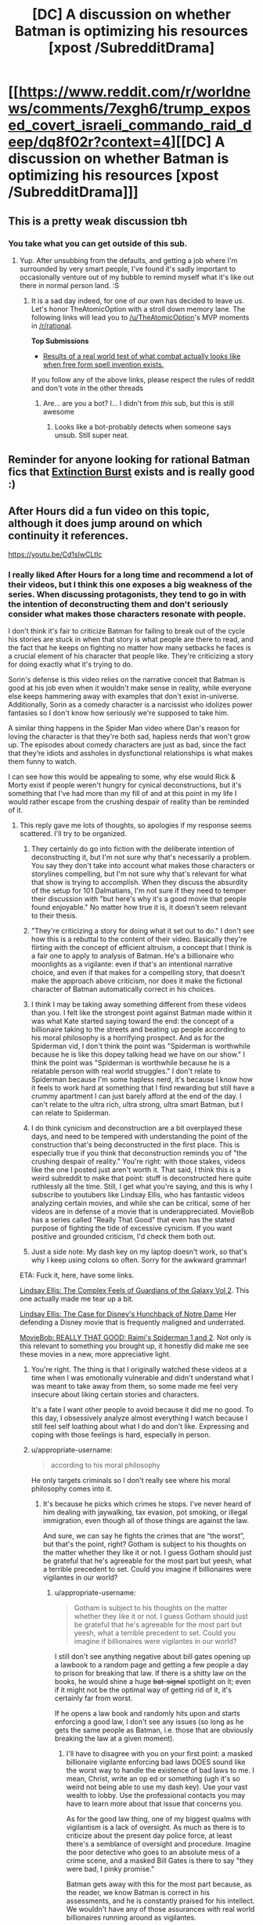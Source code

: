 #+TITLE: [DC] A discussion on whether Batman is optimizing his resources [xpost /SubredditDrama]

* [[https://www.reddit.com/r/worldnews/comments/7exgh6/trump_exposed_covert_israeli_commando_raid_deep/dq8f02r?context=4][[DC] A discussion on whether Batman is optimizing his resources [xpost /SubredditDrama]]]
:PROPERTIES:
:Author: appropriate-username
:Score: 16
:DateUnix: 1511473982.0
:DateShort: 2017-Nov-24
:END:

** This is a pretty weak discussion tbh
:PROPERTIES:
:Author: lazaret99
:Score: 26
:DateUnix: 1511475266.0
:DateShort: 2017-Nov-24
:END:

*** You take what you can get outside of this sub.
:PROPERTIES:
:Author: appropriate-username
:Score: 19
:DateUnix: 1511475903.0
:DateShort: 2017-Nov-24
:END:

**** Yup. After unsubbing from the defaults, and getting a job where I'm surrounded by very smart people, I've found it's sadly important to occasionally venture out of my bubble to remind myself what it's like out there in normal person land. :S
:PROPERTIES:
:Author: TheAtomicOption
:Score: 1
:DateUnix: 1511479162.0
:DateShort: 2017-Nov-24
:END:

***** It is a sad day indeed, for one of our own has decided to leave us. Let's honor TheAtomicOption with a stroll down memory lane. The following links will lead you to [[/u/TheAtomicOption]]'s MVP moments in [[/r/rational]].

*Top Submissions*

- [[http://np.reddit.com/r/rational/comments/4ev6la/results_of_a_real_world_test_of_what_combat/][Results of a real world test of what combat actually looks like when free form spell invention exists.]]

If you follow any of the above links, please respect the rules of reddit and don't vote in the other threads
:PROPERTIES:
:Author: UnsubHero
:Score: 18
:DateUnix: 1511479192.0
:DateShort: 2017-Nov-24
:END:

****** Are... are you a bot? I... I didn't from /this/ sub, but this is still awesome
:PROPERTIES:
:Author: TheAtomicOption
:Score: 23
:DateUnix: 1511479903.0
:DateShort: 2017-Nov-24
:END:

******* Looks like a bot-probably detects when someone says unsub. Still super neat.
:PROPERTIES:
:Author: NotACauldronAgent
:Score: 13
:DateUnix: 1511480946.0
:DateShort: 2017-Nov-24
:END:


** Reminder for anyone looking for rational Batman fics that [[https://www.fanfiction.net/s/12275245/1/Batman-Extinction-Burst][Extinction Burst]] exists and is really good :)
:PROPERTIES:
:Author: DaystarEld
:Score: 9
:DateUnix: 1511496501.0
:DateShort: 2017-Nov-24
:END:


** After Hours did a fun video on this topic, although it does jump around on which continuity it references.

[[https://youtu.be/Cd1sIwCLtIc]]
:PROPERTIES:
:Author: Slapdash17
:Score: 3
:DateUnix: 1511475116.0
:DateShort: 2017-Nov-24
:END:

*** I really liked After Hours for a long time and recommend a lot of their videos, but I think this one exposes a big weakness of the series. When discussing protagonists, they tend to go in with the intention of deconstructing them and don't seriously consider what makes those characters resonate with people.

I don't think it's fair to criticize Batman for failing to break out of the cycle his stories are stuck in when that story is what people are there to read, and the fact that he keeps on fighting no matter how many setbacks he faces is a crucial element of his character that people like. They're criticizing a story for doing exactly what it's trying to do.

Sorin's defense is this video relies on the narrative conceit that Batman is good at his job even when it wouldn't make sense in reality, while everyone else keeps hammering away with examples that don't exist in-universe. Additionally, Sorin as a comedy character is a narcissist who idolizes power fantasies so I don't know how seriously we're supposed to take him.

A similar thing happens in the Spider Man video where Dan's reason for loving the character is that they're both sad, hapless nerds that won't grow up. The episodes about comedy characters are just as bad, since the fact that they‘re idiots and assholes in dysfunctional relationships is what makes them funny to watch.

I can see how this would be appealing to some, why else would Rick & Morty exist if people weren't hungry for cynical deconstructions, but it's something that I've had more than my fill of and at this point in my life I would rather escape from the crushing despair of reality than be reminded of it.
:PROPERTIES:
:Author: trekie140
:Score: 5
:DateUnix: 1511558703.0
:DateShort: 2017-Nov-25
:END:

**** This reply gave me lots of thoughts, so apologies if my response seems scattered. I'll try to be organized.

1) They certainly do go into fiction with the deliberate intention of deconstructing it, but I'm not sure why that's necessarily a problem. You say they don't take into account what makes those characters or storylines compelling, but I'm not sure why that's relevant for what that show is trying to accomplish. When they discuss the absurdity of the setup for 101 Dalmatians, I'm not sure if they need to temper their discussion with "but here's why it's a good movie that people found enjoyable." No matter how true it is, it doesn't seem relevant to their thesis.

2) "They're criticizing a story for doing what it set out to do." I don't see how this is a rebuttal to the content of their video. Basically they're flirting with the concept of efficient altruism, a concept that I think is a fair one to apply to analysis of Batman. He's a billionaire who moonlights as a vigilante: even if that's an intentional narrative choice, and even if that makes for a compelling story, that doesn't make the approach above criticism, nor does it make the fictional character of Batman automatically correct in his choices.

3) I think I may be taking away something different from these videos than you. I felt like the strongest point against Batman made within it was what Kate started saying toward the end: the concept of a billionaire taking to the streets and beating up people according to his moral philosophy is a horrifying prospect. And as for the Spiderman vid, I don't think the point was "Spiderman is worthwhile because he is like this dopey talking head we have on our show." I think the point was "Spiderman is worthwhile because he is a relatable person with real world struggles." I don't relate to Spiderman because I'm some hapless nerd, it's because I know how it feels to work hard at something that I find rewarding but still have a crummy apartment I can just barely afford at the end of the day. I can't relate to the ultra rich, ultra strong, ultra smart Batman, but I can relate to Spiderman.

4) I do think cynicism and deconstruction are a bit overplayed these days, and need to be tempered with understanding the point of the construction that's being deconstructed in the first place. This is especially true if you think that deconstruction reminds you of "the crushing despair of reality." You're right: with those stakes, videos like the one I posted just aren't worth it. That said, I think this is a weird subreddit to make that point: stuff is deconstructed here quite ruthlessly all the time. Still, I get what you're saying, and this is why I subscribe to youtubers like Lindsay Ellis, who has fantastic videos analyzing certain movies, and while she can be critical, some of her videos are in defense of a movie that is underappreciated. MovieBob has a series called "Really That Good" that even has the stated purpose of fighting the tide of excessive cynicism. If you want positive and grounded criticism, I'd check them both out.

5) Just a side note: My dash key on my laptop doesn't work, so that's why I keep using colons so often. Sorry for the awkward grammar!

ETA: Fuck it, here, have some links.

[[https://www.youtube.com/watch?v=8VulkN5OLEM][Lindsay Ellis: The Complex Feels of Guardians of the Galaxy Vol 2]]. This one actually made me tear up a bit.

[[https://www.youtube.com/watch?v=AIIWy3TZ1eI][Lindsay Ellis: The Case for Disney's Hunchback of Notre Dame]] Her defending a Disney movie that is frequently maligned and underrated.

[[https://www.youtube.com/watch?v=wD3h_bT0Mfg][MovieBob: REALLY THAT GOOD: Raimi's Spiderman 1 and 2]]. Not only is this relevant to something you brought up, it honestly did make me see these movies in a new, more appreciative light.
:PROPERTIES:
:Author: Slapdash17
:Score: 5
:DateUnix: 1511593142.0
:DateShort: 2017-Nov-25
:END:

***** You're right. The thing is that I originally watched these videos at a time when I was emotionally vulnerable and didn't understand what I was meant to take away from them, so some made me feel very insecure about liking certain stories and characters.

It's a fate I want other people to avoid because it did me no good. To this day, I obsessively analyze almost everything I watch because I still feel self loathing about what I do and don't like. Expressing and coping with those feelings is hard, especially in person.
:PROPERTIES:
:Author: trekie140
:Score: 2
:DateUnix: 1511621591.0
:DateShort: 2017-Nov-25
:END:


***** u/appropriate-username:
#+begin_quote
  according to his moral philosophy
#+end_quote

He only targets criminals so I don't really see where his moral philosophy comes into it.
:PROPERTIES:
:Author: appropriate-username
:Score: 1
:DateUnix: 1511636881.0
:DateShort: 2017-Nov-25
:END:

****** It's because he picks which crimes he stops. I've never heard of him dealing with jaywalking, tax evasion, pot smoking, or illegal immigration, even though all of those things are against the law.

And sure, we can say he fights the crimes that are “the worst”, but that's the point, right? Gotham is subject to his thoughts on the matter whether they like it or not. I guess Gotham should just be grateful that he's agreeable for the most part but yeesh, what a terrible precedent to set. Could you imagine if billionaires were vigilantes in our world?
:PROPERTIES:
:Author: Slapdash17
:Score: 3
:DateUnix: 1511639134.0
:DateShort: 2017-Nov-25
:END:

******* u/appropriate-username:
#+begin_quote
  Gotham is subject to his thoughts on the matter whether they like it or not. I guess Gotham should just be grateful that he's agreeable for the most part but yeesh, what a terrible precedent to set. Could you imagine if billionaires were vigilantes in our world?
#+end_quote

I still don't see anything negative about bill gates opening up a lawbook to a random page and getting a few people a day to prison for breaking that law. If there is a shitty law on the books, he would shine a huge +bat-signal+ spotlight on it; even if it might not be the optimal way of getting rid of it, it's certainly far from worst.

If he opens a law book and randomly hits upon and starts enforcing a good law, I don't see any issues (so long as he gets the same people as Batman, i.e. those that are obviously breaking the law at a given moment).
:PROPERTIES:
:Author: appropriate-username
:Score: 1
:DateUnix: 1511639778.0
:DateShort: 2017-Nov-25
:END:

******** I'll have to disagree with you on your first point: a masked billionaire vigilante enforcing bad laws DOES sound like the worst way to handle the existence of bad laws to me. I mean, Christ, write an op ed or something (ugh it's so weird not being able to use my dash key). Use your vast wealth to lobby. Use the professional contacts you may have to learn more about that issue that concerns you.

As for the good law thing, one of my biggest qualms with vigilantism is a lack of oversight. As much as there is to criticize about the present day police force, at least there's a semblance of oversight and procedure. Imagine the poor detective who goes to an absolute mess of a crime scene, and a masked Bill Gates is there to say "they were bad, I pinky promise."

Batman gets away with this for the most part because, as the reader, we know Batman is correct in his assessments, and he is constantly praised for his intellect. We wouldn't have any of those assurances with real world billionaires running around as vigilantes.

And I suppose I should acknowledge that my politics are at least a bit of an influence here. If Elon Musk responded to some of Trump's recent attempted actions towards illegal immigration with him suiting up and chasing down schoolchildren from illegal immigrant families, I'd have quite a few things to say, and none of them would be nice.
:PROPERTIES:
:Author: Slapdash17
:Score: 3
:DateUnix: 1511760131.0
:DateShort: 2017-Nov-27
:END:

********* u/appropriate-username:
#+begin_quote
  I'll have to disagree with you on your first point: a masked billionaire vigilante enforcing bad laws DOES sound like the worst way to handle the existence of bad laws to me. I mean, Christ, write an op ed or something (ugh it's so weird not being able to use my dash key). Use your vast wealth to lobby. Use the professional contacts you may have to learn more about that issue that concerns you.
#+end_quote

Using bad laws to blackmail people sounds like the worst way to me.

#+begin_quote
  As for the good law thing, one of my biggest qualms with vigilantism is a lack of oversight. As much as there is to criticize about the present day police force, at least there's a semblance of oversight and procedure. Imagine the poor detective who goes to an absolute mess of a crime scene, and a masked Bill Gates is there to say "they were bad, I pinky promise."
#+end_quote

So how do cops deal with crimes in progress? How would bill gates be worse if he also wore a bodycam?
:PROPERTIES:
:Author: appropriate-username
:Score: 1
:DateUnix: 1513498817.0
:DateShort: 2017-Dec-17
:END:


******** Offhand the only crimes that I can remember Batman pursuing people for are things like violent crimes, theft, and arson, which I think are ones that no sane person would contend are bad to enforce. I don't recall a case where he busts people for weed and I am very confident that he's never gone after anyone for jaywalking, littering, or etc.
:PROPERTIES:
:Author: eaglejarl
:Score: 2
:DateUnix: 1512118557.0
:DateShort: 2017-Dec-01
:END:

********* Right, I'd be fine with Gates or any other billionaire enforcing these laws as a vigilante, so long as they get video evidence of the crime in progress to maximize chances of conviction.
:PROPERTIES:
:Author: appropriate-username
:Score: 1
:DateUnix: 1512144573.0
:DateShort: 2017-Dec-01
:END:


**** u/appropriate-username:
#+begin_quote
  don't seriously consider what makes those characters resonate with people.\\
  I don't think it's fair to criticize Batman for failing to break out of the cycle his stories are stuck in when that story is what people are there to read,
#+end_quote

So all stories should just be whatever sells the best? Or in other words, you're saying all entertainment should just be porn?

This sub is about cohesive storytelling and I think the video was about that as well. I don't see a point in going "oh, they're pandering to fans so that makes the nonsensical storytelling all ok" when criticizing something.
:PROPERTIES:
:Author: appropriate-username
:Score: 1
:DateUnix: 1511636761.0
:DateShort: 2017-Nov-25
:END:


** Double entendre in the tag :)
:PROPERTIES:
:Author: appropriate-username
:Score: 1
:DateUnix: 1511474025.0
:DateShort: 2017-Nov-24
:END:


** Too much Trump. People insulting Trump supporters (because that's worked before, right?)

Would not recommend.
:PROPERTIES:
:Author: CouteauBleu
:Score: 1
:DateUnix: 1511486948.0
:DateShort: 2017-Nov-24
:END:

*** well to be fair the discussion did take place in the comment section of a post about Trump.
:PROPERTIES:
:Score: 4
:DateUnix: 1511546444.0
:DateShort: 2017-Nov-24
:END:

